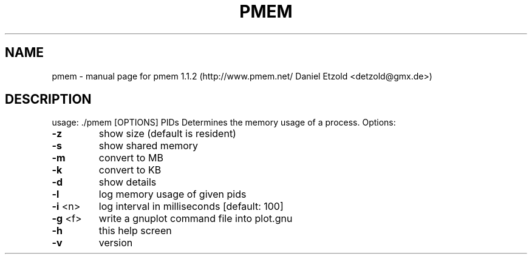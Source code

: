 .\" DO NOT MODIFY THIS FILE!  It was generated by help2man 1.36.
.TH PMEM "1" "December 2008" "pmem 1.1.2 (http://www.pmem.net/ Daniel Etzold <detzold@gmx.de>)" "User Commands"
.SH NAME
pmem \- manual page for pmem 1.1.2 (http://www.pmem.net/ Daniel Etzold <detzold@gmx.de>)
.SH DESCRIPTION
usage: ./pmem [OPTIONS] PIDs
Determines the memory usage of a process.
Options:
.TP
\fB\-z\fR
show size (default is resident)
.TP
\fB\-s\fR
show shared memory
.TP
\fB\-m\fR
convert to MB
.TP
\fB\-k\fR
convert to KB
.TP
\fB\-d\fR
show details
.TP
\fB\-l\fR
log memory usage of given pids
.TP
\fB\-i\fR <n>
log interval in milliseconds [default: 100]
.TP
\fB\-g\fR <f>
write a gnuplot command file into plot.gnu
.TP
\fB\-h\fR
this help screen
.TP
\fB\-v\fR
version
